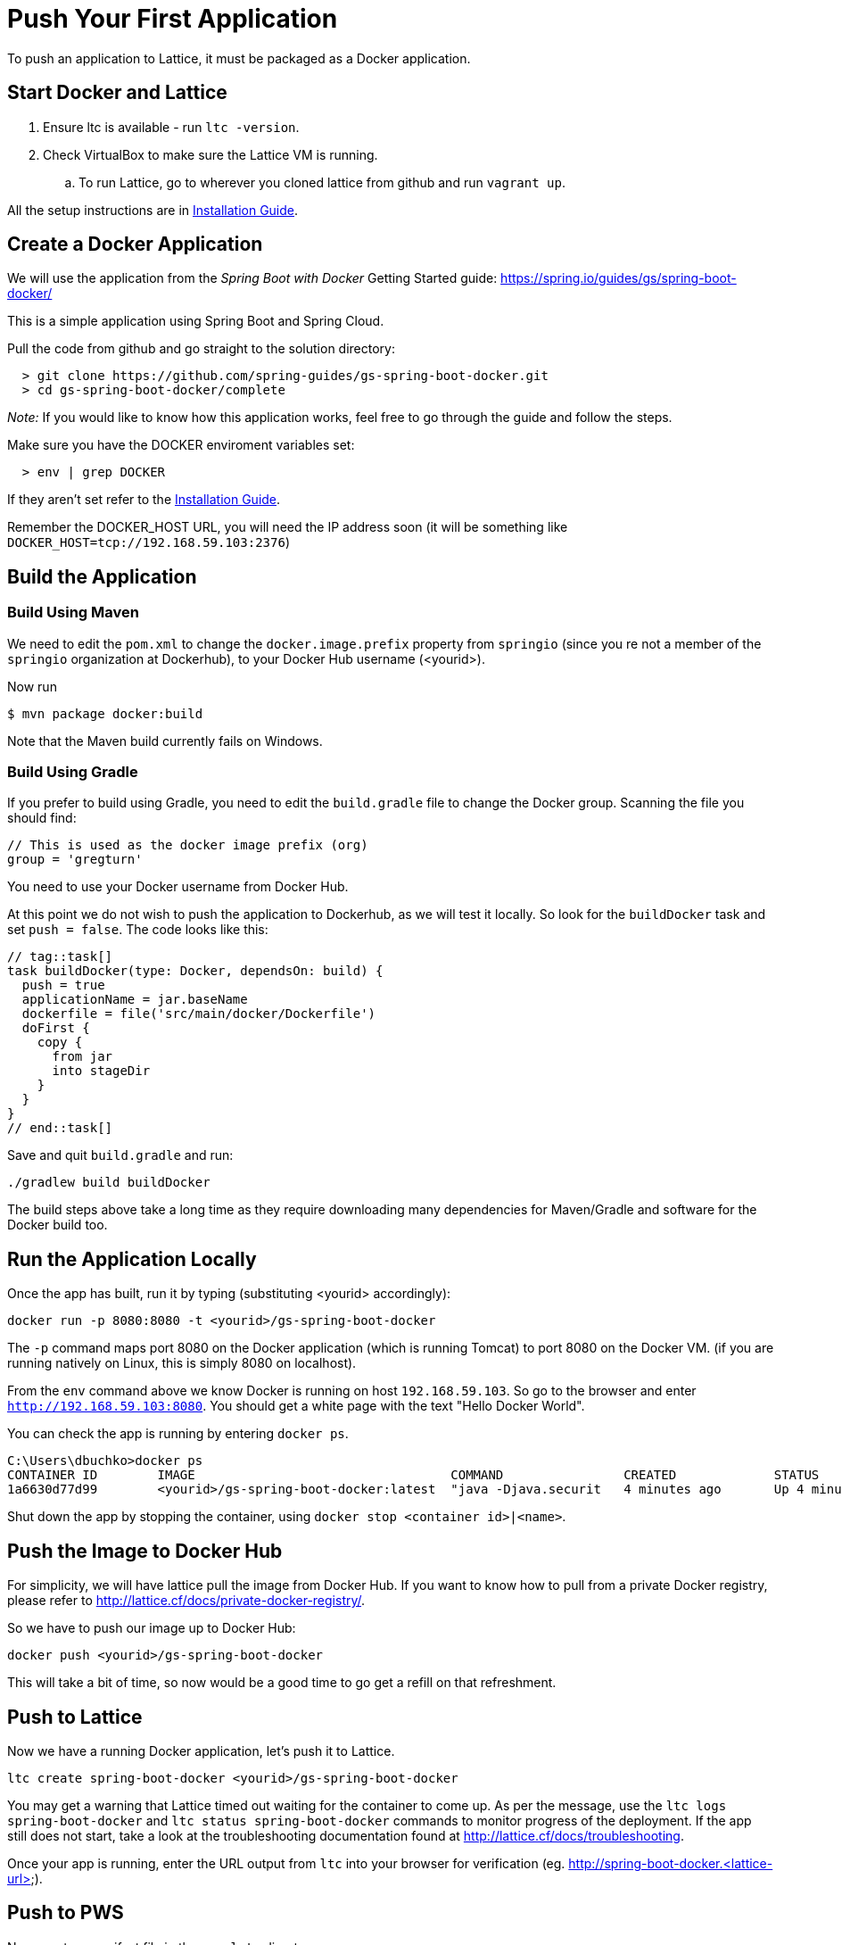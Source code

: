 # Push Your First Application

To push an application to Lattice, it must be packaged as a Docker application.

## Start Docker and Lattice

 . Ensure ltc is available - run `ltc -version`.
 . Check VirtualBox to make sure the Lattice VM is running.
 .. To run Lattice, go to wherever you cloned lattice from github and run `vagrant up`.

All the setup instructions are in link:install.adoc[Installation Guide].

## Create a Docker Application

We will use the application from the _Spring Boot with Docker_ Getting Started guide:
https://spring.io/guides/gs/spring-boot-docker/

This is a simple application using Spring Boot and Spring Cloud.

Pull the code from github and go straight to the solution directory:

```
  > git clone https://github.com/spring-guides/gs-spring-boot-docker.git
  > cd gs-spring-boot-docker/complete
```

__Note:__ If you would like to know how this application works, feel free to go through the guide and follow the steps.

Make sure you have the DOCKER enviroment variables set:

```
  > env | grep DOCKER
```

If they aren't set refer to the link:install.adoc#docker-setup[Installation Guide].

Remember the DOCKER_HOST URL, you will need the IP address soon (it will be something like
`DOCKER_HOST=tcp://192.168.59.103:2376`)

## Build the Application

### Build Using Maven

We need to edit the `pom.xml` to change the `docker.image.prefix` property from `springio` (since you re not a member of
the `springio` organization at Dockerhub), to your Docker Hub username (<yourid>).

Now run

```
$ mvn package docker:build
```

Note that the Maven build currently fails on Windows.

### Build Using Gradle

If you prefer to build using Gradle, you need to edit the `build.gradle` file to change the Docker group.  Scanning the
file you should find:

```
// This is used as the docker image prefix (org)
group = 'gregturn'
```

You need to use your Docker username from Docker Hub.

At this point we do not wish to push the application to Dockerhub, as we will test it locally. So look for the
`buildDocker` task and set `push = false`.  The code looks like this:

```
// tag::task[]
task buildDocker(type: Docker, dependsOn: build) {
  push = true
  applicationName = jar.baseName
  dockerfile = file('src/main/docker/Dockerfile')
  doFirst {
    copy {
      from jar
      into stageDir
    }
  }
}
// end::task[]
```

Save and quit `build.gradle` and run:

```
./gradlew build buildDocker
```

The build steps above take a long time as they require downloading many dependencies for Maven/Gradle and software for
the Docker build too.

## Run the Application Locally

Once the app has built, run it by typing (substituting <yourid> accordingly):

`docker run -p 8080:8080 -t <yourid>/gs-spring-boot-docker`

The `-p` command maps port 8080 on the Docker application (which is running Tomcat) to port 8080 on the Docker VM.  (if you are
running natively on Linux, this is simply 8080 on localhost).

From the `env` command above we know Docker is running on host `192.168.59.103`.  So go to the browser and enter
`http://192.168.59.103:8080`.  You should get a white page with the text "Hello Docker World".

You can check the app is running by entering `docker ps`.

```
C:\Users\dbuchko>docker ps
CONTAINER ID        IMAGE                                  COMMAND                CREATED             STATUS              PORTS                    NAMES
1a6630d77d99        <yourid>/gs-spring-boot-docker:latest  "java -Djava.securit   4 minutes ago       Up 4 minutes        0.0.0.0:8080->8080/tcp   hopeful_mayer
```
Shut down the app by stopping the container, using `docker stop <container id>|<name>`.

## Push the Image to Docker Hub

For simplicity, we will have lattice pull the image from Docker Hub.  If you want to know how to pull from a private Docker registry, please refer to http://lattice.cf/docs/private-docker-registry/.

So we have to push our image up to Docker Hub:

```
docker push <yourid>/gs-spring-boot-docker
```

This will take a bit of time, so now would be a good time to go get a refill on that refreshment.


## Push to Lattice

Now we have a running Docker application, let's push it to Lattice.

```
ltc create spring-boot-docker <yourid>/gs-spring-boot-docker
```
You may get a warning that Lattice timed out waiting for the container to come up.
As per the message, use the `ltc logs spring-boot-docker` and `ltc status spring-boot-docker`
commands to monitor progress of the deployment.  If the app still does not start, take a look
at the troubleshooting documentation found at http://lattice.cf/docs/troubleshooting.

Once your app is running, enter the URL output from `ltc` into your browser for verification (eg. http://spring-boot-docker.<lattice-url>).

## Push to PWS

Now create a manifest file in the `complete` directory:

```
---
applications:
- name: <your-initials>-spring-boot-docker
  path: target/gs-spring-boot-docker-0.1.0.jar
```

Login and push your app to PWS.  Test your app by hitting it's URL http://<your-initials>-spring-boot-docker.cfapps.io/.

You've just seen how you can take a simple application, package it and run it first locally in Lattice, and then push the exact same application to PCF!


## Exploring `ltc` Commands

Enter `ltc help` for a list of commands you can use to manage your apps.
For example, get a list of all apps using `ltc list`, or see the status of an app using the `ltc status <app-name>` command.

Open another terminal window and tail the logs using the `ltc logs` command.



## Scaling Your App

A more interesting application is this one, which we will scale to 3 instances (just like we can on Cloud Foundry)

```
ltc create spring-cloud-lattice-sample springcloud/spring-cloud-lattice-sample
ltc scale spring-cloud-lattice-sample 3
```

Go to http://spring-cloud-lattice-sample.<lattice-url>?service=spring-cloud-lattice-sample and verify you
can see the JSON service record. Refresh the browser multiple times notice how the uri attribute rotates.

And here http://spring-cloud-lattice-sample.<lattice-url>/me to see a pared down record that also rotates the uri.

## Using X-Ray

Now that you've got a couple apps running in Lattice, let's use X-Ray to visualize the apps.  Navigate to http://xray.cfapps.io.
For the Receptor URL, enter http://user:pass@receptor.<lattice-url>.

X-Ray will display a single row showing colour-coded blocks indicating each instance of each deployed app.  Since
your installation consists of only a single cell, only 1 row is displayed.

Switch back to your terminal window and experiment with scaling the number of instances for each of your apps.
Note how X-Ray shows the changes in real-time, by adding or removing the coloured block indicators.


## Crash Recovery Demo

Install the following Lattice demonstration application:

`ltc create lattice-app cloudfoundry/lattice-app`

Scale the app to 2 instances, and with viewing X-Ray in the background, kill the instance by appending `exit` to the URI:

`http://lattice-app.<lattice-url>/exit`

Observe how the app gets restarted.  Once you've finished experimenting, remove the app.


## Start an Instance of Redis

You can also install pre-packaged Docker images, such as MySQL, Redis, and RabbitMQ.  See http://lattice.cf/docs/docker-image-examples/.
Go ahead and install an instance of Redis.

`ltc create redis redis -r`

You can see the port mapping by running the `ltc status redis` command.


## Finishing Up

  * To stop Lattice: vagrant halt


